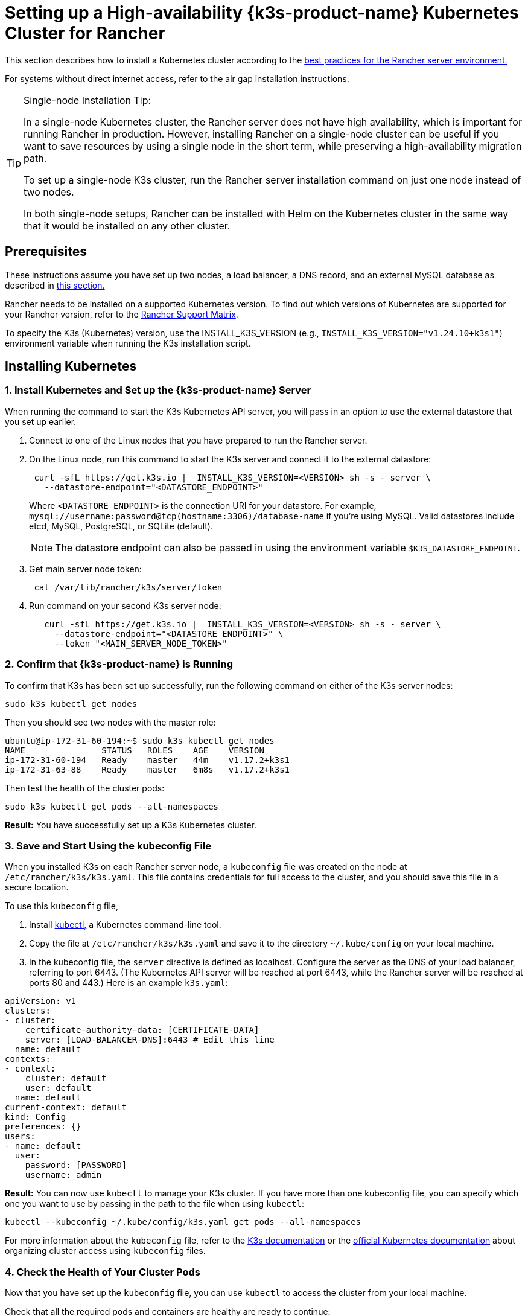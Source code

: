 = Setting up a High-availability {k3s-product-name} Kubernetes Cluster for Rancher

This section describes how to install a Kubernetes cluster according to the xref:about-rancher/architecture/recommendations.adoc#_environment_for_kubernetes_installations[best practices for the Rancher server environment.]

For systems without direct internet access, refer to the air gap installation instructions.

[TIP]
.Single-node Installation Tip:
====

In a single-node Kubernetes cluster, the Rancher server does not have high availability, which is important for running Rancher in production. However, installing Rancher on a single-node cluster can be useful if you want to save resources by using a single node in the short term, while preserving a high-availability migration path.

To set up a single-node K3s cluster, run the Rancher server installation command on just one node instead of two nodes.

In both single-node setups, Rancher can be installed with Helm on the Kubernetes cluster in the same way that it would be installed on any other cluster.
====


== Prerequisites

These instructions assume you have set up two nodes, a load balancer, a DNS record, and an external MySQL database as described in xref:installation-and-upgrade/infrastructure-setup/ha-k3s-kubernetes-cluster.adoc[this section.]

Rancher needs to be installed on a supported Kubernetes version. To find out which versions of Kubernetes are supported for your Rancher version, refer to the https://rancher.com/support-maintenance-terms/[Rancher Support Matrix].

To specify the K3s (Kubernetes) version, use the INSTALL_K3S_VERSION (e.g., `INSTALL_K3S_VERSION="v1.24.10+k3s1"`) environment variable when running the K3s installation script.

== Installing Kubernetes

=== 1. Install Kubernetes and Set up the {k3s-product-name} Server

When running the command to start the K3s Kubernetes API server, you will pass in an option to use the external datastore that you set up earlier.

. Connect to one of the Linux nodes that you have prepared to run the Rancher server.
. On the Linux node, run this command to start the K3s server and connect it to the external datastore:
+
----
 curl -sfL https://get.k3s.io |  INSTALL_K3S_VERSION=<VERSION> sh -s - server \
   --datastore-endpoint="<DATASTORE_ENDPOINT>"
----
+
Where `<DATASTORE_ENDPOINT>` is the connection URI for your datastore. For example, `mysql://username:password@tcp(hostname:3306)/database-name` if you're using MySQL. Valid datastores include  etcd, MySQL, PostgreSQL, or SQLite (default).
+

[NOTE]
====
The datastore endpoint can also be passed in using the environment variable `$K3S_DATASTORE_ENDPOINT`.
====


. Get main server node token:
+
----
 cat /var/lib/rancher/k3s/server/token
----

. Run command on your second K3s server node:
+
----
   curl -sfL https://get.k3s.io |  INSTALL_K3S_VERSION=<VERSION> sh -s - server \
     --datastore-endpoint="<DATASTORE_ENDPOINT>" \
     --token "<MAIN_SERVER_NODE_TOKEN>"
----

=== 2. Confirm that {k3s-product-name} is Running

To confirm that K3s has been set up successfully, run the following command on either of the K3s server nodes:

----
sudo k3s kubectl get nodes
----

Then you should see two nodes with the master role:

----
ubuntu@ip-172-31-60-194:~$ sudo k3s kubectl get nodes
NAME               STATUS   ROLES    AGE    VERSION
ip-172-31-60-194   Ready    master   44m    v1.17.2+k3s1
ip-172-31-63-88    Ready    master   6m8s   v1.17.2+k3s1
----

Then test the health of the cluster pods:

----
sudo k3s kubectl get pods --all-namespaces
----

*Result:* You have successfully set up a K3s Kubernetes cluster.

=== 3. Save and Start Using the kubeconfig File

When you installed K3s on each Rancher server node, a `kubeconfig` file was created on the node at `/etc/rancher/k3s/k3s.yaml`. This file contains credentials for full access to the cluster, and you should save this file in a secure location.

To use this `kubeconfig` file,

. Install https://kubernetes.io/docs/tasks/tools/install-kubectl/#install-kubectl[kubectl,] a Kubernetes command-line tool.
. Copy the file at `/etc/rancher/k3s/k3s.yaml` and save it to the directory `~/.kube/config` on your local machine.
. In the kubeconfig file, the `server` directive is defined as localhost. Configure the server as the DNS of your load balancer, referring to port 6443. (The Kubernetes API server will be reached at port 6443, while the Rancher server will be reached at ports 80 and 443.) Here is an example `k3s.yaml`:

[,yml]
----
apiVersion: v1
clusters:
- cluster:
    certificate-authority-data: [CERTIFICATE-DATA]
    server: [LOAD-BALANCER-DNS]:6443 # Edit this line
  name: default
contexts:
- context:
    cluster: default
    user: default
  name: default
current-context: default
kind: Config
preferences: {}
users:
- name: default
  user:
    password: [PASSWORD]
    username: admin
----

*Result:* You can now use `kubectl` to manage your K3s cluster. If you have more than one kubeconfig file, you can specify which one you want to use by passing in the path to the file when using `kubectl`:

----
kubectl --kubeconfig ~/.kube/config/k3s.yaml get pods --all-namespaces
----

For more information about the `kubeconfig` file, refer to the https://rancher.com/docs/k3s/latest/en/cluster-access/[K3s documentation] or the https://kubernetes.io/docs/concepts/configuration/organize-cluster-access-kubeconfig/[official Kubernetes documentation] about organizing cluster access using `kubeconfig` files.

=== 4. Check the Health of Your Cluster Pods

Now that you have set up the `kubeconfig` file, you can use `kubectl` to access the cluster from your local machine.

Check that all the required pods and containers are healthy are ready to continue:

----
ubuntu@ip-172-31-60-194:~$ sudo kubectl get pods --all-namespaces
NAMESPACE       NAME                                      READY   STATUS    RESTARTS   AGE
kube-system     metrics-server-6d684c7b5-bw59k            1/1     Running   0          8d
kube-system     local-path-provisioner-58fb86bdfd-fmkvd   1/1     Running   0          8d
kube-system     coredns-d798c9dd-ljjnf                    1/1     Running   0          8d
----

*Result:* You have confirmed that you can access the cluster with `kubectl` and the K3s cluster is running successfully. Now the Rancher management server can be installed on the cluster.
